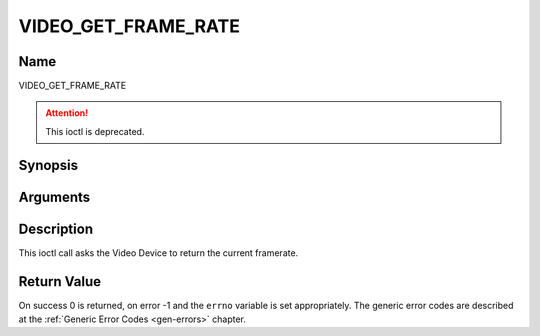 .. -*- coding: utf-8; mode: rst -*-

.. _VIDEO_GET_FRAME_RATE:

====================
VIDEO_GET_FRAME_RATE
====================

Name
----

VIDEO_GET_FRAME_RATE

.. attention:: This ioctl is deprecated.

Synopsis
--------

.. c:function:: int ioctl(int fd, VIDEO_GET_FRAME_RATE, unsigned int *rate)
    :name: VIDEO_GET_FRAME_RATE


Arguments
---------

.. flat-table::
    :header-rows:  0
    :stub-columns: 0


    -  .. row 1

       -  int fd

       -  File descriptor returned by a previous call to open().

    -  .. row 2

       -  int request

       -  Equals VIDEO_GET_FRAME_RATE for this command.

    -  .. row 3

       -  unsigned int \*rate

       -  Returns the framerate in number of frames per 1000 seconds.


Description
-----------

This ioctl call asks the Video Device to return the current framerate.


Return Value
------------

On success 0 is returned, on error -1 and the ``errno`` variable is set
appropriately. The generic error codes are described at the
:ref:`Generic Error Codes <gen-errors>` chapter.
